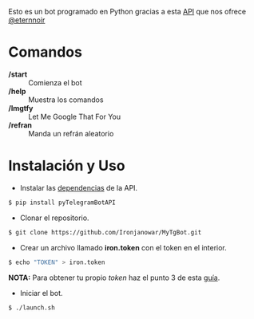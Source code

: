Esto es un bot programado en Python gracias a esta [[https://github.com/eternnoir/pyTelegramBotAPI/tree/02c22c990b1affe9d43d8920f6b53fa10c38a82e][API]] que nos ofrece [[https://github.com/eternnoir][@eternnoir]]

* Comandos
- */start*  :: Comienza el bot
- */help*   :: Muestra los comandos
- */lmgtfy* :: Let Me Google That For You
- */refran* :: Manda un refrán aleatorio

* Instalación y Uso
- Instalar las [[https://github.com/eternnoir/pyTelegramBotAPI#getting-started][dependencias]] de la API.
#+BEGIN_SRC bash
  $ pip install pyTelegramBotAPI
#+END_SRC

- Clonar el repositorio.
#+BEGIN_SRC bash
  $ git clone https://github.com/Ironjanowar/MyTgBot.git

#+END_SRC

- Crear un archivo llamado *iron.token* con el token en el interior.
#+BEGIN_SRC bash
  $ echo "TOKEN" > iron.token
#+END_SRC

*NOTA:* Para obtener tu propio /token/ haz el punto 3 de esta [[https://core.telegram.org/bots][guía]].

- Iniciar el bot.
#+BEGIN_SRC bash
  $ ./launch.sh
#+END_SRC

